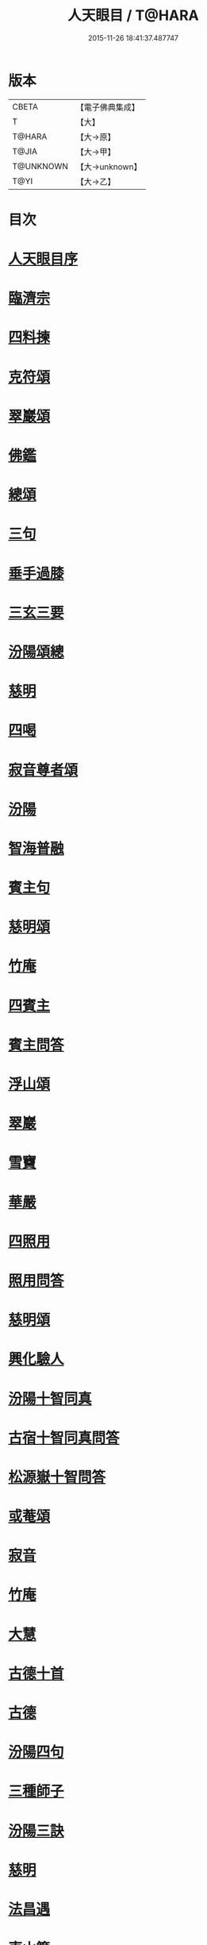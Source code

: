 #+TITLE: 人天眼目 / T@HARA
#+DATE: 2015-11-26 18:41:37.487747
* 版本
 |     CBETA|【電子佛典集成】|
 |         T|【大】     |
 |    T@HARA|【大→原】   |
 |     T@JIA|【大→甲】   |
 | T@UNKNOWN|【大→unknown】|
 |      T@YI|【大→乙】   |

* 目次
* [[file:KR6q0081_001.txt::001-0300a3][人天眼目序]]
* [[file:KR6q0081_001.txt::001-0300a24][臨濟宗]]
* [[file:KR6q0081_001.txt::0300b6][四料揀]]
* [[file:KR6q0081_001.txt::0300b24][克符頌]]
* [[file:KR6q0081_001.txt::0301a28][翠巖頌]]
* [[file:KR6q0081_001.txt::0301b8][佛鑑]]
* [[file:KR6q0081_001.txt::0301b17][總頌]]
* [[file:KR6q0081_001.txt::0301b20][三句]]
* [[file:KR6q0081_001.txt::0301c4][垂手過膝]]
* [[file:KR6q0081_001.txt::0301c24][三玄三要]]
* [[file:KR6q0081_001.txt::0302a17][汾陽頌總]]
* [[file:KR6q0081_001.txt::0302b3][慈明]]
* [[file:KR6q0081_001.txt::0302b22][四喝]]
* [[file:KR6q0081_001.txt::0302b27][寂音尊者頌]]
* [[file:KR6q0081_001.txt::0302c11][汾陽]]
* [[file:KR6q0081_001.txt::0302c20][智海普融]]
* [[file:KR6q0081_001.txt::0302c29][賓主句]]
* [[file:KR6q0081_001.txt::0303a9][慈明頌]]
* [[file:KR6q0081_001.txt::0303a12][竹庵]]
* [[file:KR6q0081_001.txt::0303a15][四賓主]]
* [[file:KR6q0081_001.txt::0303b2][賓主問答]]
* [[file:KR6q0081_001.txt::0303b27][浮山頌]]
* [[file:KR6q0081_001.txt::0303c7][翠巖]]
* [[file:KR6q0081_001.txt::0303c16][雪竇]]
* [[file:KR6q0081_001.txt::0303c23][華嚴]]
* [[file:KR6q0081_001.txt::0304a10][四照用]]
* [[file:KR6q0081_001.txt::0304b6][照用問答]]
* [[file:KR6q0081_001.txt::0304c8][慈明頌]]
* [[file:KR6q0081_001.txt::0304c17][興化驗人]]
* [[file:KR6q0081_001.txt::0304c22][汾陽十智同真]]
* [[file:KR6q0081_001.txt::0305a24][古宿十智同真問答]]
* [[file:KR6q0081_001.txt::0306a15][松源嶽十智問答]]
* [[file:KR6q0081_001.txt::0306a25][或菴頌]]
* [[file:KR6q0081_001.txt::0306a28][寂音]]
* [[file:KR6q0081_001.txt::0306b3][竹庵]]
* [[file:KR6q0081_001.txt::0306b6][大慧]]
* [[file:KR6q0081_001.txt::0306b9][古德十首]]
* [[file:KR6q0081_001.txt::0306c3][古德]]
* [[file:KR6q0081_002.txt::002-0306c11][汾陽四句]]
* [[file:KR6q0081_002.txt::0307a5][三種師子]]
* [[file:KR6q0081_002.txt::0307a13][汾陽三訣]]
* [[file:KR6q0081_002.txt::0307a23][慈明]]
* [[file:KR6q0081_002.txt::0307b1][法昌遇]]
* [[file:KR6q0081_002.txt::0307b8][東山簡]]
* [[file:KR6q0081_002.txt::0307b12][安住京]]
* [[file:KR6q0081_002.txt::0307b19][汾陽三句]]
* [[file:KR6q0081_002.txt::0307b26][翠巖真答]]
* [[file:KR6q0081_002.txt::0307c3][汾陽十八問]]
* [[file:KR6q0081_002.txt::0308a26][九帶]]
* [[file:KR6q0081_002.txt::0308b1][佛正法眼藏帶]]
* [[file:KR6q0081_002.txt::0308b16][大圓智頌]]
* [[file:KR6q0081_002.txt::0308b18][大慧杲]]
* [[file:KR6q0081_002.txt::0308b23][佛法藏帶]]
* [[file:KR6q0081_002.txt::0308c17][大圓頌]]
* [[file:KR6q0081_002.txt::0309a2][大慧]]
* [[file:KR6q0081_002.txt::0309a7][理貫帶]]
* [[file:KR6q0081_002.txt::0309a15][大圓頌]]
* [[file:KR6q0081_002.txt::0309a17][大慧]]
* [[file:KR6q0081_002.txt::0309a22][事貫帶]]
* [[file:KR6q0081_002.txt::0309a28][大圓頌]]
* [[file:KR6q0081_002.txt::0309b1][大慧]]
* [[file:KR6q0081_002.txt::0309b6][理事縱橫帶]]
* [[file:KR6q0081_002.txt::0309b12][大圓]]
* [[file:KR6q0081_002.txt::0309b14][大慧]]
* [[file:KR6q0081_002.txt::0309b19][屈曲垂帶]]
* [[file:KR6q0081_002.txt::0309c1][大圓頌]]
* [[file:KR6q0081_002.txt::0309c3][大慧]]
* [[file:KR6q0081_002.txt::0309c8][妙叶兼帶]]
* [[file:KR6q0081_002.txt::0309c16][大圓頌]]
* [[file:KR6q0081_002.txt::0309c18][大慧]]
* [[file:KR6q0081_002.txt::0309c23][金鍼雙鎖帶]]
* [[file:KR6q0081_002.txt::0309c29][大圓頌]]
* [[file:KR6q0081_002.txt::0310a2][大慧]]
* [[file:KR6q0081_002.txt::0310a7][平懷常實帶]]
* [[file:KR6q0081_002.txt::0310a24][大圓頌]]
* [[file:KR6q0081_002.txt::0310a26][大慧]]
* [[file:KR6q0081_002.txt::0310b9][黃龍三關]]
* [[file:KR6q0081_002.txt::0310b27][真淨文頌]]
* [[file:KR6q0081_002.txt::0310c5][景福順]]
* [[file:KR6q0081_002.txt::0310c11][南堂靜]]
* [[file:KR6q0081_002.txt::0310c18][圓悟勤]]
* [[file:KR6q0081_002.txt::0311a5][湛堂準]]
* [[file:KR6q0081_002.txt::0311a9][海印信]]
* [[file:KR6q0081_002.txt::0311a14][萬庵]]
* [[file:KR6q0081_002.txt::0311a21][南堂辨驗十問]]
* [[file:KR6q0081_002.txt::0311b7][臨濟門庭]]
* [[file:KR6q0081_002.txt::0311c4][要訣]]
* [[file:KR6q0081_002.txt::0311c19][古德綱宗頌]]
* [[file:KR6q0081_002.txt::0311c24][雲門宗]]
* [[file:KR6q0081_002.txt::0312a6][三句]]
* [[file:KR6q0081_002.txt::0312a13][普安道頌三句]]
* [[file:KR6q0081_002.txt::0312a20][翠巖真]]
* [[file:KR6q0081_002.txt::0312a27][問答]]
* [[file:KR6q0081_002.txt::0312b14][抽顧]]
* [[file:KR6q0081_002.txt::0312b20][北塔祚頌]]
* [[file:KR6q0081_002.txt::0312b23][真淨文]]
* [[file:KR6q0081_002.txt::0312b25][又關棙子]]
* [[file:KR6q0081_002.txt::0312b28][一字關]]
* [[file:KR6q0081_002.txt::0312c13][綱宗偈]]
* [[file:KR6q0081_002.txt::0312c21][機緣]]
* [[file:KR6q0081_002.txt::0313a5][巴陵三句]]
* [[file:KR6q0081_002.txt::0313a11][雪竇頌提婆宗]]
* [[file:KR6q0081_002.txt::0313a15][又頌吹毛劍]]
* [[file:KR6q0081_002.txt::0313a19][湛堂準頌祖意教意]]
* [[file:KR6q0081_002.txt::0313a22][雲門門庭]]
* [[file:KR6q0081_002.txt::0313b5][要訣]]
* [[file:KR6q0081_002.txt::0313b26][古德綱宗頌]]
* [[file:KR6q0081_003.txt::003-0313c7][曹洞宗]]
* [[file:KR6q0081_003.txt::003-0313c16][五位君臣]]
* [[file:KR6q0081_003.txt::0314a11][大陽頌]]
* [[file:KR6q0081_003.txt::0314a24][問答]]
* [[file:KR6q0081_003.txt::0314b23][寂音正五位之訛]]
* [[file:KR6q0081_003.txt::0314b29][五位序]]
* [[file:KR6q0081_003.txt::0314c8][五位頌]]
* [[file:KR6q0081_003.txt::0314c19][克符道者]]
* [[file:KR6q0081_003.txt::0315a6][汾陽昭]]
* [[file:KR6q0081_003.txt::0315a21][慈明總頌]]
* [[file:KR6q0081_003.txt::0315a26][浮山遠]]
* [[file:KR6q0081_003.txt::0315b8][草堂清]]
* [[file:KR6q0081_003.txt::0315b19][宏智覺]]
* [[file:KR6q0081_003.txt::0315c1][自得暉]]
* [[file:KR6q0081_003.txt::0315c12][明安五位賓主]]
* [[file:KR6q0081_003.txt::0315c19][洞山功勳五位]]
* [[file:KR6q0081_003.txt::0316a25][功勳問答]]
* [[file:KR6q0081_003.txt::0316b6][曹山五位君臣圖]]
* [[file:KR6q0081_003.txt::0316b19][五位功勳圖]]
* [[file:KR6q0081_003.txt::0316b26][石霜答五位王子]]
* [[file:KR6q0081_003.txt::0316c17][五位王子頌]]
* [[file:KR6q0081_003.txt::0316c18][誑生]]
* [[file:KR6q0081_003.txt::0317a7][朝生]]
* [[file:KR6q0081_003.txt::0317a16][末生]]
* [[file:KR6q0081_003.txt::0317a25][化生]]
* [[file:KR6q0081_003.txt::0317b5][內生]]
* [[file:KR6q0081_003.txt::0317b14][善權志五位王子頌]]
** [[file:KR6q0081_003.txt::0317b15][誕生]]
** [[file:KR6q0081_003.txt::0317b18][朝生]]
** [[file:KR6q0081_003.txt::0317b21][末生]]
** [[file:KR6q0081_003.txt::0317b24][化生]]
** [[file:KR6q0081_003.txt::0317b27][內生]]
* [[file:KR6q0081_003.txt::0317b30][永嘉欽功勳五位]]
* [[file:KR6q0081_003.txt::0317c11][寂音說王種內紹外紹]]
* [[file:KR6q0081_003.txt::0317c21][曹山三種墮]]
* [[file:KR6q0081_003.txt::0318a27][正命食]]
* [[file:KR6q0081_003.txt::0318b15][不斷聲色墮隨墮尊貴墮]]
* [[file:KR6q0081_003.txt::0318b30][寂音三墮頌]]
* [[file:KR6q0081_003.txt::0318c7][百丈端]]
* [[file:KR6q0081_003.txt::0318c14][一披毛戴角隨䫫自在]]
* [[file:KR6q0081_003.txt::0318c17][二見色聞聲隨處自在]]
* [[file:KR6q0081_003.txt::0318c20][三禮絕百僚尊貴自在]]
* [[file:KR6q0081_003.txt::0318c23][總頌]]
* [[file:KR6q0081_003.txt::0319a3][三種滲漏]]
* [[file:KR6q0081_003.txt::0319a25][泐潭照三滲漏頌]]
* [[file:KR6q0081_003.txt::0319b3][洞山三路接人]]
* [[file:KR6q0081_003.txt::0319b11][曹山三種綱要頌]]
* [[file:KR6q0081_003.txt::0319b17][明安三句]]
* [[file:KR6q0081_003.txt::0319b24][琅瑘覺答三句]]
* [[file:KR6q0081_003.txt::0319c3][曹山四禁語]]
* [[file:KR6q0081_003.txt::0319c6][門風偈]]
* [[file:KR6q0081_003.txt::0319c7][妙唱不干舌]]
* [[file:KR6q0081_003.txt::0319c14][死蛇驚出草]]
* [[file:KR6q0081_003.txt::0320a1][解針枯骨吟]]
* [[file:KR6q0081_003.txt::0320a8][銕鋸舞三臺]]
* [[file:KR6q0081_003.txt::0320a15][古今無間]]
* [[file:KR6q0081_003.txt::0320a18][五轉位]]
* [[file:KR6q0081_003.txt::0320a19][匣內青蛇吼]]
* [[file:KR6q0081_003.txt::0320a22][金針去復來]]
* [[file:KR6q0081_003.txt::0320a25][秦宮照膽寒]]
* [[file:KR6q0081_003.txt::0320a28][五天銀燭輝]]
* [[file:KR6q0081_003.txt::0320b2][深巖藏白額]]
* [[file:KR6q0081_003.txt::0320b5][曹洞機]]
* [[file:KR6q0081_003.txt::0320b8][宗旨]]
* [[file:KR6q0081_003.txt::0320b11][古德分三種功勳]]
** [[file:KR6q0081_003.txt::0320b12][正位一色]]
** [[file:KR6q0081_003.txt::0320b15][大功一色]]
** [[file:KR6q0081_003.txt::0320b18][今時一色]]
* [[file:KR6q0081_003.txt::0320b21][宏智四借頌]]
** [[file:KR6q0081_003.txt::0320b22][借功明位]]
** [[file:KR6q0081_003.txt::0320b25][借位明功]]
** [[file:KR6q0081_003.txt::0320b28][借借不借借]]
** [[file:KR6q0081_003.txt::0320c2][全超不借借]]
* [[file:KR6q0081_003.txt::0320c5][曹洞門庭]]
* [[file:KR6q0081_003.txt::0320c21][要訣]]
* [[file:KR6q0081_003.txt::0321a9][古德綱宗頌]]
* [[file:KR6q0081_003.txt::0321a15][寶鏡三昧]]
* [[file:KR6q0081_004.txt::004-0321b14][溈仰宗]]
* [[file:KR6q0081_004.txt::004-0321b19][三種生]]
* [[file:KR6q0081_004.txt::004-0321b29][想生頌]]
* [[file:KR6q0081_004.txt::0321c3][相生]]
* [[file:KR6q0081_004.txt::0321c6][流注生]]
* [[file:KR6q0081_004.txt::0321c9][圓相因起]]
* [[file:KR6q0081_004.txt::0322a7][暗機]]
* [[file:KR6q0081_004.txt::0322a24][義海]]
* [[file:KR6q0081_004.txt::0322b12][五冠了悟和尚與仰山立玄問玄答]]
* [[file:KR6q0081_004.txt::0322b29][辨第八識]]
* [[file:KR6q0081_004.txt::0323a17][仰山臨終付法偈]]
* [[file:KR6q0081_004.txt::0323a20][龍潭智演為四頌]]
* [[file:KR6q0081_004.txt::0323a29][三燃燈]]
* [[file:KR6q0081_004.txt::0323b9][古德頌]]
* [[file:KR6q0081_004.txt::0323b16][三照語]]
* [[file:KR6q0081_004.txt::0323b23][溈仰門庭]]
* [[file:KR6q0081_004.txt::0323c6][要訣]]
* [[file:KR6q0081_004.txt::0323c19][古德綱宗頌]]
* [[file:KR6q0081_004.txt::0323c24][法眼宗]]
* [[file:KR6q0081_004.txt::0324a3][華嚴六相義]]
* [[file:KR6q0081_004.txt::0324a8][六相義頌]]
* [[file:KR6q0081_004.txt::0324a13][論華嚴六相義]]
* [[file:KR6q0081_004.txt::0324b16][即物契神頌]]
* [[file:KR6q0081_004.txt::0324b19][示機]]
* [[file:KR6q0081_004.txt::0324b21][毘盧頂上]]
* [[file:KR6q0081_004.txt::0324b24][迦葉門前]]
* [[file:KR6q0081_004.txt::0324b27][三界惟心]]
* [[file:KR6q0081_004.txt::0324c1][萬法惟識]]
* [[file:KR6q0081_004.txt::0324c4][總]]
* [[file:KR6q0081_004.txt::0324c7][韶國師宗風]]
* [[file:KR6q0081_004.txt::0324c9][韶國師四料揀]]
* [[file:KR6q0081_004.txt::0324c10][聞聞]]
* [[file:KR6q0081_004.txt::0324c15][聞不聞]]
* [[file:KR6q0081_004.txt::0324c20][不聞聞]]
* [[file:KR6q0081_004.txt::0324c25][不聞不聞]]
* [[file:KR6q0081_004.txt::0325a1][法眼門庭]]
* [[file:KR6q0081_004.txt::0325a8][要訣]]
* [[file:KR6q0081_004.txt::0325a19][古德綱宗頌]]
* [[file:KR6q0081_005.txt::005-0325b4][宗門雜錄]]
* [[file:KR6q0081_005.txt::005-0325b5][拈花]]
* [[file:KR6q0081_005.txt::005-0325b16][三身]]
* [[file:KR6q0081_005.txt::0325c8][四智]]
* [[file:KR6q0081_005.txt::0326a9][眼耳鼻舌身意　六根　六塵　六識五識轉成所作智]]
* [[file:KR6q0081_005.txt::0326a25][第七末那識轉平等性智]]
* [[file:KR6q0081_005.txt::0326b18][八阿賴耶識轉大圓鏡智]]
* [[file:KR6q0081_005.txt::0326c22][第九阿陀那識]]
* [[file:KR6q0081_005.txt::0327a14][石頭參同契]]
* [[file:KR6q0081_005.txt::0327b18][五問]]
* [[file:KR6q0081_005.txt::0328b12][覺夢堂重校五家宗派序]]
* [[file:KR6q0081_006.txt::006-0328c26][宗門雜錄]]
** [[file:KR6q0081_006.txt::006-0328c27][巖頭三句]]
** [[file:KR6q0081_006.txt::0329a10][汾陽五門句]]
** [[file:KR6q0081_006.txt::0329a26][肇論四不遷]]
** [[file:KR6q0081_006.txt::0329a29][巖頭四藏鋒]]
** [[file:KR6q0081_006.txt::0329b6][古德頌附達觀頴]]
** [[file:KR6q0081_006.txt::0329b23][宗門三印]]
** [[file:KR6q0081_006.txt::0329c1][雪竇顯頌]]
** [[file:KR6q0081_006.txt::0329c8][黃檗初]]
** [[file:KR6q0081_006.txt::0329c15][雲峯悅]]
** [[file:KR6q0081_006.txt::0329c19][三朝王子]]
** [[file:KR6q0081_006.txt::0330a6][汾陽頌]]
** [[file:KR6q0081_006.txt::0330a9][南明慎和尚師子話]]
** [[file:KR6q0081_006.txt::0330a14][南明頌]]
** [[file:KR6q0081_006.txt::0330a21][長蘆祖印福寶劍話]]
** [[file:KR6q0081_006.txt::0330a27][智門祚蓮花語]]
** [[file:KR6q0081_006.txt::0330b6][雪竇頌]]
** [[file:KR6q0081_006.txt::0330b9][風穴沼古鏡話]]
** [[file:KR6q0081_006.txt::0330b15][五祖演僊陀婆話]]
** [[file:KR6q0081_006.txt::0330b21][鏡清問風穴六刮]]
** [[file:KR6q0081_006.txt::0330c6][五宗問答]]
** [[file:KR6q0081_006.txt::0331a3][寶鋒慈鑒頌]]
** [[file:KR6q0081_006.txt::0331a14][圓悟五家宗要]]
** [[file:KR6q0081_006.txt::0331b3][楊無為頌]]
** [[file:KR6q0081_006.txt::0331b13][三種法界]]
** [[file:KR6q0081_006.txt::0331b20][五眼]]
** [[file:KR6q0081_006.txt::0331b26][三寶]]
** [[file:KR6q0081_006.txt::0331c1][拄杖話]]
** [[file:KR6q0081_006.txt::0331c5][句意]]
** [[file:KR6q0081_006.txt::0331c10][六祖問答]]
** [[file:KR6q0081_006.txt::0331c21][十無問答]]
** [[file:KR6q0081_006.txt::0332a2][一喝分五教]]
** [[file:KR6q0081_006.txt::0332b6][禪林方語]]
** [[file:KR6q0081_006.txt::0333a19][真性偈]]
* [[file:KR6q0081_006.txt::0333b12][大元延祐重刊人天眼目後序]]
* [[file:KR6q0081_006.txt::0333c10][龍潭考]]
* [[file:KR6q0081_006.txt::0334b9][重修人天眼目集後序]]
* [[file:KR6q0081_006.txt::0334b29][挂堂叟瓊林記]]
* [[file:KR6q0081_006.txt::0334c11][諸祖之頌¶]]
** [[file:KR6q0081_006.txt::0334c11][初祖]]
** [[file:KR6q0081_006.txt::0334c14][二祖]]
** [[file:KR6q0081_006.txt::0334c17][三祖]]
** [[file:KR6q0081_006.txt::0334c20][四祖]]
** [[file:KR6q0081_006.txt::0334c23][五祖]]
** [[file:KR6q0081_006.txt::0334c26][六祖]]
** [[file:KR6q0081_006.txt::0334c29][北宗]]
** [[file:KR6q0081_006.txt::0335a3][栽松道者]]
** [[file:KR6q0081_006.txt::0335a6][牛頭]]
** [[file:KR6q0081_006.txt::0335a9][永嘉]]
** [[file:KR6q0081_006.txt::0335a12][雲門]]
** [[file:KR6q0081_006.txt::0335a15][雪竇]]
** [[file:KR6q0081_006.txt::0335a18][天衣]]
** [[file:KR6q0081_006.txt::0335a21][大陽]]
** [[file:KR6q0081_006.txt::0335a24][投子]]
** [[file:KR6q0081_006.txt::0335a27][雲峯]]
** [[file:KR6q0081_006.txt::0335b1][黃龍]]
** [[file:KR6q0081_006.txt::0335b4][白雲]]
* [[file:KR6q0081_006.txt::0335b9][鼓山珪十無頌]]
** [[file:KR6q0081_006.txt::0335b10][無影樹]]
** [[file:KR6q0081_006.txt::0335b15][無孔鎚]]
** [[file:KR6q0081_006.txt::0335b20][無孔笛]]
** [[file:KR6q0081_006.txt::0335b25][無縫塔]]
** [[file:KR6q0081_006.txt::0335c1][無底籃]]
** [[file:KR6q0081_006.txt::0335c6][無鬚鎖]]
** [[file:KR6q0081_006.txt::0335c11][無星秤]]
** [[file:KR6q0081_006.txt::0335c16][無底鉢]]
** [[file:KR6q0081_006.txt::0335c21][無絃琴]]
** [[file:KR6q0081_006.txt::0335c26][無底船]]
* [[file:KR6q0081_006.txt::0336a2][五家要括]]
** [[file:KR6q0081_006.txt::0336a3][曹洞]]
** [[file:KR6q0081_006.txt::0336a6][溈仰]]
** [[file:KR6q0081_006.txt::0336a9][曹洞]]
** [[file:KR6q0081_006.txt::0336a12][雲門]]
** [[file:KR6q0081_006.txt::0336a15][法眼]]
* 卷
** [[file:KR6q0081_001.txt][人天眼目 1]]
** [[file:KR6q0081_002.txt][人天眼目 2]]
** [[file:KR6q0081_003.txt][人天眼目 3]]
** [[file:KR6q0081_004.txt][人天眼目 4]]
** [[file:KR6q0081_005.txt][人天眼目 5]]
** [[file:KR6q0081_006.txt][人天眼目 6]]
